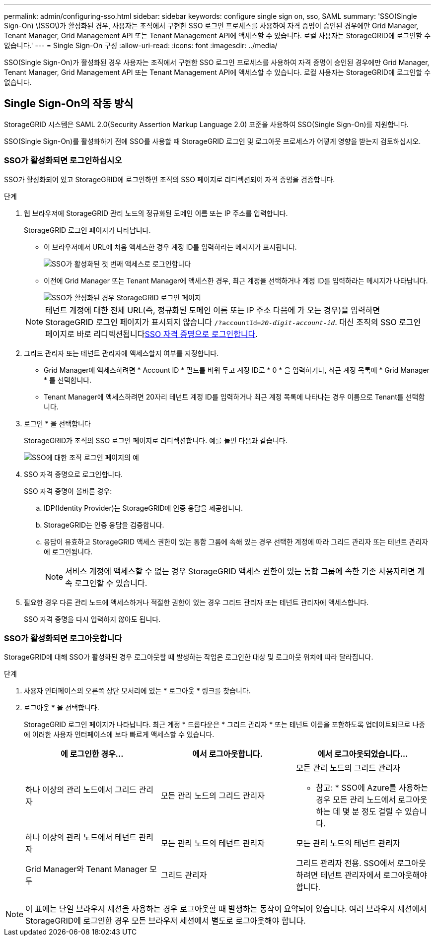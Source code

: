 ---
permalink: admin/configuring-sso.html 
sidebar: sidebar 
keywords: configure single sign on, sso, SAML 
summary: 'SSO(Single Sign-On) \(SSO\)가 활성화된 경우, 사용자는 조직에서 구현한 SSO 로그인 프로세스를 사용하여 자격 증명이 승인된 경우에만 Grid Manager, Tenant Manager, Grid Management API 또는 Tenant Management API에 액세스할 수 있습니다. 로컬 사용자는 StorageGRID에 로그인할 수 없습니다.' 
---
= Single Sign-On 구성
:allow-uri-read: 
:icons: font
:imagesdir: ../media/


[role="lead"]
SSO(Single Sign-On)가 활성화된 경우 사용자는 조직에서 구현한 SSO 로그인 프로세스를 사용하여 자격 증명이 승인된 경우에만 Grid Manager, Tenant Manager, Grid Management API 또는 Tenant Management API에 액세스할 수 있습니다. 로컬 사용자는 StorageGRID에 로그인할 수 없습니다.



== Single Sign-On의 작동 방식

StorageGRID 시스템은 SAML 2.0(Security Assertion Markup Language 2.0) 표준을 사용하여 SSO(Single Sign-On)를 지원합니다.

SSO(Single Sign-On)를 활성화하기 전에 SSO를 사용할 때 StorageGRID 로그인 및 로그아웃 프로세스가 어떻게 영향을 받는지 검토하십시오.



=== SSO가 활성화되면 로그인하십시오

SSO가 활성화되어 있고 StorageGRID에 로그인하면 조직의 SSO 페이지로 리디렉션되어 자격 증명을 검증합니다.

.단계
. 웹 브라우저에 StorageGRID 관리 노드의 정규화된 도메인 이름 또는 IP 주소를 입력합니다.
+
StorageGRID 로그인 페이지가 나타납니다.

+
** 이 브라우저에서 URL에 처음 액세스한 경우 계정 ID를 입력하라는 메시지가 표시됩니다.
+
image::../media/sso_sign_in_first_time.png[SSO가 활성화된 첫 번째 액세스로 로그인합니다]

** 이전에 Grid Manager 또는 Tenant Manager에 액세스한 경우, 최근 계정을 선택하거나 계정 ID를 입력하라는 메시지가 나타납니다.
+
image::../media/sign_in_sso.png[SSO가 활성화된 경우 StorageGRID 로그인 페이지]



+

NOTE: 테넌트 계정에 대한 전체 URL(즉, 정규화된 도메인 이름 또는 IP 주소 다음에 가 오는 경우)을 입력하면 StorageGRID 로그인 페이지가 표시되지 않습니다 `/?accountId=_20-digit-account-id_`. 대신 조직의 SSO 로그인 페이지로 바로 리디렉션됩니다<<signin_sso,SSO 자격 증명으로 로그인합니다>>.

. 그리드 관리자 또는 테넌트 관리자에 액세스할지 여부를 지정합니다.
+
** Grid Manager에 액세스하려면 * Account ID * 필드를 비워 두고 계정 ID로 * 0 * 을 입력하거나, 최근 계정 목록에 * Grid Manager * 를 선택합니다.
** Tenant Manager에 액세스하려면 20자리 테넌트 계정 ID를 입력하거나 최근 계정 목록에 나타나는 경우 이름으로 Tenant를 선택합니다.


. 로그인 * 을 선택합니다
+
StorageGRID가 조직의 SSO 로그인 페이지로 리디렉션합니다. 예를 들면 다음과 같습니다.

+
image::../media/sso_organization_page.gif[SSO에 대한 조직 로그인 페이지의 예]

. [[signin_sso]] SSO 자격 증명으로 로그인합니다.
+
SSO 자격 증명이 올바른 경우:

+
.. IDP(Identity Provider)는 StorageGRID에 인증 응답을 제공합니다.
.. StorageGRID는 인증 응답을 검증합니다.
.. 응답이 유효하고 StorageGRID 액세스 권한이 있는 통합 그룹에 속해 있는 경우 선택한 계정에 따라 그리드 관리자 또는 테넌트 관리자에 로그인됩니다.
+

NOTE: 서비스 계정에 액세스할 수 없는 경우 StorageGRID 액세스 권한이 있는 통합 그룹에 속한 기존 사용자라면 계속 로그인할 수 있습니다.



. 필요한 경우 다른 관리 노드에 액세스하거나 적절한 권한이 있는 경우 그리드 관리자 또는 테넌트 관리자에 액세스합니다.
+
SSO 자격 증명을 다시 입력하지 않아도 됩니다.





=== SSO가 활성화되면 로그아웃합니다

StorageGRID에 대해 SSO가 활성화된 경우 로그아웃할 때 발생하는 작업은 로그인한 대상 및 로그아웃 위치에 따라 달라집니다.

.단계
. 사용자 인터페이스의 오른쪽 상단 모서리에 있는 * 로그아웃 * 링크를 찾습니다.
. 로그아웃 * 을 선택합니다.
+
StorageGRID 로그인 페이지가 나타납니다. 최근 계정 * 드롭다운은 * 그리드 관리자 * 또는 테넌트 이름을 포함하도록 업데이트되므로 나중에 이러한 사용자 인터페이스에 보다 빠르게 액세스할 수 있습니다.

+
[cols="1a,1a,1a"]
|===
| 에 로그인한 경우... | 에서 로그아웃합니다. | 에서 로그아웃되었습니다... 


 a| 
하나 이상의 관리 노드에서 그리드 관리자
 a| 
모든 관리 노드의 그리드 관리자
 a| 
모든 관리 노드의 그리드 관리자

* 참고: * SSO에 Azure를 사용하는 경우 모든 관리 노드에서 로그아웃하는 데 몇 분 정도 걸릴 수 있습니다.



 a| 
하나 이상의 관리 노드에서 테넌트 관리자
 a| 
모든 관리 노드의 테넌트 관리자
 a| 
모든 관리 노드의 테넌트 관리자



 a| 
Grid Manager와 Tenant Manager 모두
 a| 
그리드 관리자
 a| 
그리드 관리자 전용. SSO에서 로그아웃하려면 테넌트 관리자에서 로그아웃해야 합니다.



 a| 
테넌트 관리자
 a| 
테넌트 관리자만 해당. 또한 SSO에서 로그아웃하려면 Grid Manager에서 로그아웃해야 합니다.

|===



NOTE: 이 표에는 단일 브라우저 세션을 사용하는 경우 로그아웃할 때 발생하는 동작이 요약되어 있습니다. 여러 브라우저 세션에서 StorageGRID에 로그인한 경우 모든 브라우저 세션에서 별도로 로그아웃해야 합니다.
